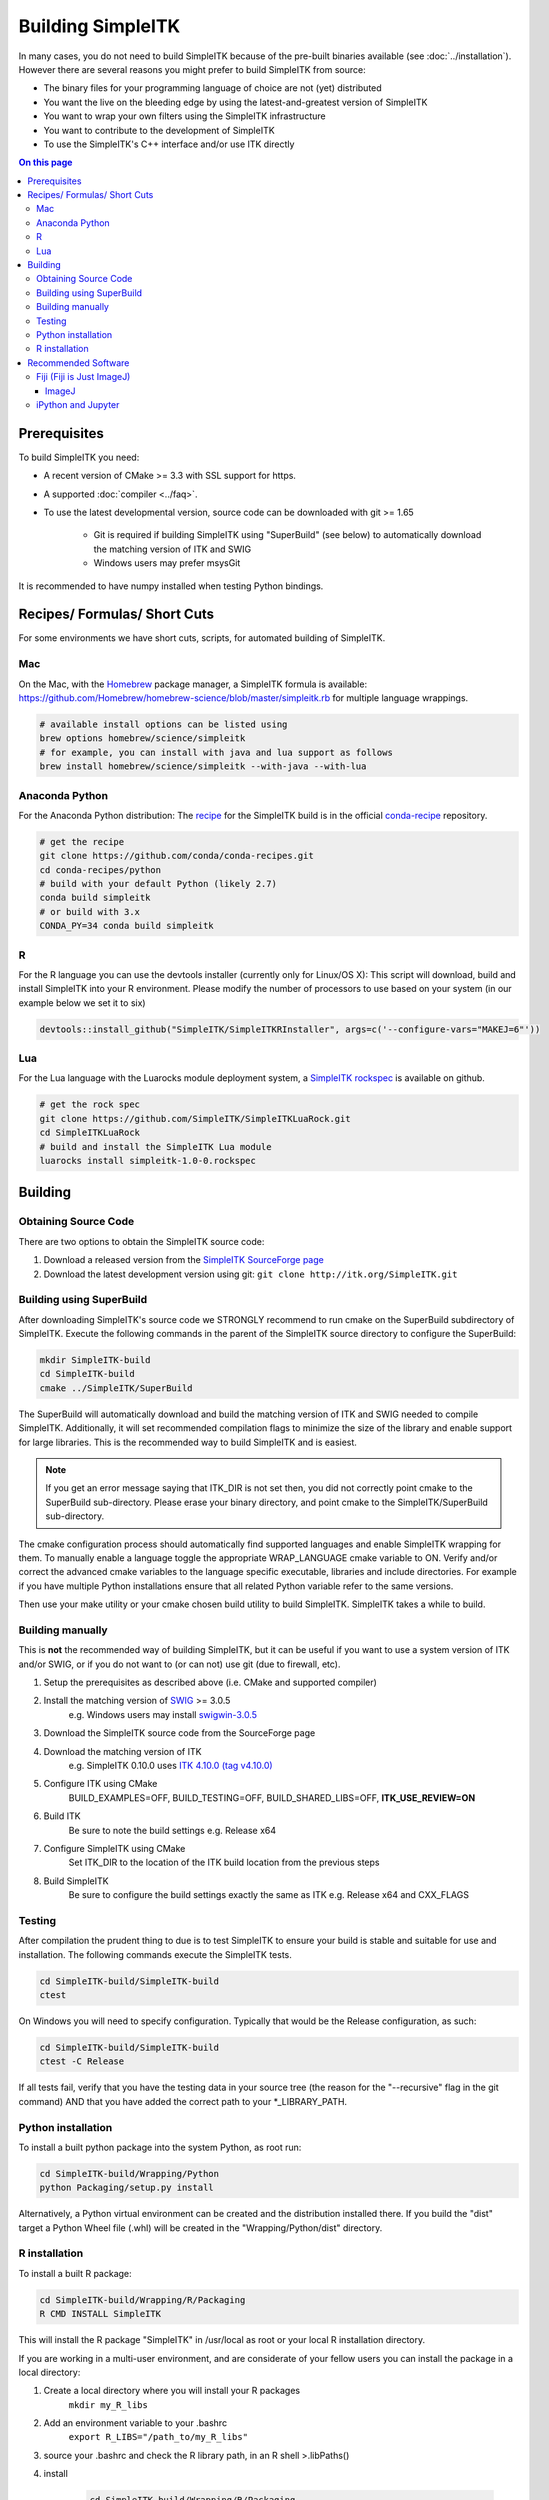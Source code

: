 Building SimpleITK
******************

In many cases, you do not need to build SimpleITK because of the pre-built binaries available (see :doc:`../installation`). However there are several reasons you might prefer to build SimpleITK from source:

* The binary files for your programming language of choice are not (yet) distributed
* You want the live on the bleeding edge by using the latest-and-greatest version of SimpleITK
* You want to wrap your own filters using the SimpleITK infrastructure
* You want to contribute to the development of SimpleITK
* To use the SimpleITK's C++ interface and/or use ITK directly

.. contents:: On this page
    :local:
    :backlinks: none

Prerequisites
=============

To build SimpleITK you need:

* A recent version of CMake >= 3.3 with SSL support for https.
* A supported :doc:`compiler <../faq>`.
* To use the latest developmental version, source code can be downloaded with git >= 1.65
	
	* Git is required if building SimpleITK using "SuperBuild" (see below) to automatically download the matching version of ITK and SWIG
	* Windows users may prefer msysGit

It is recommended to have numpy installed when testing Python bindings.


Recipes/ Formulas/ Short Cuts
=============================

For some environments we have short cuts, scripts, for automated building of SimpleITK.


Mac
---
On the Mac, with the `Homebrew <http://brew.sh/>`_ package manager, a SimpleITK formula is available: https://github.com/Homebrew/homebrew-science/blob/master/simpleitk.rb for multiple language wrappings.

.. code-block:: bash
	
	# available install options can be listed using 
	brew options homebrew/science/simpleitk
	# for example, you can install with java and lua support as follows
	brew install homebrew/science/simpleitk --with-java --with-lua


Anaconda Python
---------------
For the Anaconda Python distribution: The `recipe <http://conda.pydata.org/docs/building/recipe.html>`_ for the SimpleITK build is in the official `conda-recipe <https://github.com/conda/conda-recipes>`_ repository.

.. code-block:: bash
	
	# get the recipe
	git clone https://github.com/conda/conda-recipes.git
	cd conda-recipes/python
	# build with your default Python (likely 2.7)
	conda build simpleitk
	# or build with 3.x
	CONDA_PY=34 conda build simpleitk

R
-
For the R language you can use the devtools installer (currently only for Linux/OS X): This script will download, build and install SimpleITK into your R environment. Please modify the number of processors to use based on your system (in our example below we set it to six)

.. code-block:: R

 	devtools::install_github("SimpleITK/SimpleITKRInstaller", args=c('--configure-vars="MAKEJ=6"'))

Lua
---
For the Lua language with the Luarocks module deployment system, a `SimpleITK rockspec <https://github.com/SimpleITK/SimpleITKLuaRock>`_ is available on github.

.. code-block:: bash

	# get the rock spec
	git clone https://github.com/SimpleITK/SimpleITKLuaRock.git
	cd SimpleITKLuaRock
	# build and install the SimpleITK Lua module
	luarocks install simpleitk-1.0-0.rockspec

Building
========

Obtaining Source Code
---------------------
There are two options to obtain the SimpleITK source code:

1. Download a released version from the `SimpleITK SourceForge page <https://sourceforge.net/projects/simpleitk/>`_
2. Download the latest development version using git:
   ``git clone http://itk.org/SimpleITK.git``

Building using SuperBuild
-------------------------
After downloading SimpleITK's source code we STRONGLY recommend to run cmake on the SuperBuild subdirectory of SimpleITK. Execute the following commands in the parent of the SimpleITK source directory to configure the SuperBuild:

.. code-block:: bash

	mkdir SimpleITK-build
	cd SimpleITK-build
	cmake ../SimpleITK/SuperBuild

The SuperBuild will automatically download and build the matching version of ITK and SWIG needed to compile SimpleITK. Additionally, it will set recommended compilation flags to minimize the size of the library and enable support for large libraries. This is the recommended way to build SimpleITK and is easiest.

.. note ::
	If you get an error message saying that ITK_DIR is not set then, you did not correctly point cmake to the SuperBuild sub-directory. Please erase your binary directory, and point cmake to the SimpleITK/SuperBuild sub-directory.

The cmake configuration process should automatically find supported languages and enable SimpleITK wrapping for them. To manually enable a language toggle the appropriate WRAP_LANGUAGE cmake variable to ON. Verify and/or correct the advanced cmake variables to the language specific executable, libraries and include directories. For example if you have multiple Python installations ensure that all related Python variable refer to the same versions.

Then use your make utility or your cmake chosen build utility to build SimpleITK.
SimpleITK takes a while to build.

Building manually
-----------------
This is **not** the recommended way of building SimpleITK, but it can be useful if you want to use a system version of ITK and/or SWIG, or if you do not want to (or can not) use git (due to firewall, etc).

1. Setup the prerequisites as described above (i.e. CMake and supported compiler)
2. Install the matching version of `SWIG <http://www.swig.org/>`_ >= 3.0.5
	e.g. Windows users may install `swigwin-3.0.5 <http://prdownloads.sourceforge.net/swig/swigwin-3.0.5.zip>`_
3. Download the SimpleITK source code from the SourceForge page
4. Download the matching version of ITK
	e.g. SimpleITK 0.10.0 uses `ITK 4.10.0 (tag v4.10.0) <http://sourceforge.net/projects/itk/files/itk/4.10/InsightToolkit-4.10.0.tar.gz/download>`_
5. Configure ITK using CMake
	BUILD_EXAMPLES=OFF, BUILD_TESTING=OFF, BUILD_SHARED_LIBS=OFF, **ITK_USE_REVIEW=ON**
6. Build ITK
	Be sure to note the build settings e.g. Release x64
7. Configure SimpleITK using CMake
	Set ITK_DIR to the location of the ITK build location from the previous steps
8. Build SimpleITK
	Be sure to configure the build settings exactly the same as ITK e.g. Release x64 and CXX_FLAGS

Testing
-------
After compilation the prudent thing to due is to test SimpleITK to ensure your build is stable and suitable for use and installation. The following commands execute the SimpleITK tests.

.. code-block:: bash

	cd SimpleITK-build/SimpleITK-build
	ctest

On Windows you will need to specify configuration. Typically that would be the Release configuration, as such:

.. code-block:: bash

	cd SimpleITK-build/SimpleITK-build
	ctest -C Release

If all tests fail, verify that you have the testing data in your source tree (the reason for the "--recursive" flag in the git command) AND that you have added the correct path to your *_LIBRARY_PATH.

Python installation
-------------------
To install a built python package into the system Python, as root run:

.. code-block:: bash

	cd SimpleITK-build/Wrapping/Python
	python Packaging/setup.py install

Alternatively, a Python virtual environment can be created and the distribution installed there. If you build the "dist" target a Python Wheel file (.whl) will be created in the "Wrapping/Python/dist" directory.

R installation
--------------
To install a built R package:

.. code-block:: bash

	cd SimpleITK-build/Wrapping/R/Packaging
	R CMD INSTALL SimpleITK

This will install the R package "SimpleITK" in /usr/local as root or your local R installation directory.

If you are working in a multi-user environment, and are considerate of your fellow users you can install the package in a local directory:

1. Create a local directory where you will install your R packages
 	``mkdir my_R_libs``
2. Add an environment variable to your .bashrc
 	``export R_LIBS="/path_to/my_R_libs"``
3. source your .bashrc and check the R library path, in an R shell >.libPaths()
4. install

	.. code-block:: bash

		cd SimpleITK-build/Wrapping/R/Packaging
		R CMD INSTALL -l /path_to/my_R_libs  SimpleITK


Recommended Software
====================

Fiji (Fiji is Just ImageJ)
--------------------------

SimpleITK has a built in function, `itk::simple::Show() <https://itk.org/SimpleITKDoxygen/html/namespaceitk_1_1simple.html#ac8416e6e7f02dedfe8373b83dbea411d>`_, which can be used for viewing images in an interactive session. 
Currently, this function by default ``Show`` invokes `Fiji <https://fiji.sc/>`_ then `ImageJ <http://rsbweb.nih.gov/ij/>`_ to display images. ImageJ was chosen because it can handle all the image types that SimpleITK supports, even 3D vector images with n components.

The Show function first searches the "PATH" environment variable, then additional standard locations are examined, if problems are encountered the correct path can be added to this environment variable and the **"debugOn"** option to **"Show"** flag set.

ImageJ
^^^^^^

If ImageJ is used then we recommend downloading a recent version of ImageJ from the `official home page <http://rsbweb.nih.gov/ij/download.html>`_. Recent versions come with support for the `Nifti <http://nifti.nimh.nih.gov/nifti-1/>`_ ( *.nii ) file format, which SimpleITK uses to export to ImageJ.

.. note :: 
	Linux installation requires an additional step. The ``Show`` function searches for an executable named ImageJ or imagej, however the default tarball does not come with this file. Instead it comes with a file names `script <http://imagej.nih.gov/ij/download/linux/unix-script.txt>`_. This file contains the installation instructions. In short the file should be renamed to "imagej" and the site specific variables for the installation location, and java must be set. Also consider the "newwindow" variable... Do you really want a new instance of ImageJ launched each time you use Show? Lastly, as the installation instructions indicate, the imagej wrapper should be in your path.

iPython and Jupyter
-------------------
If you are using python, `ipython <http://ipython.org/>`_ with `Jupyter <http://jupyter.org/>`_ is terrific environment to perform interactive computing for image processing. With the addition of numpy and scipy, you'll have a powerful interactive environment.

We have instructional SimpleITK Jupyter Notebooks which can help you get started.
